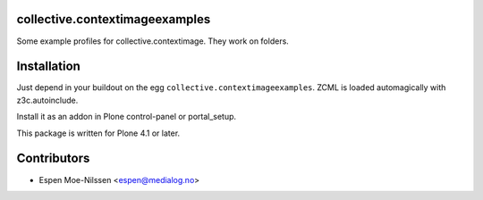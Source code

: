 collective.contextimageexamples
================================

Some example profiles for collective.contextimage.
They work on folders.


Installation
============

Just depend in your buildout on the egg ``collective.contextimageexamples``. ZCML is
loaded automagically with z3c.autoinclude.

Install it as an addon in Plone control-panel or portal_setup.

This package is written for Plone 4.1 or later.



Contributors
============

- Espen Moe-Nilssen <espen@medialog.no>
